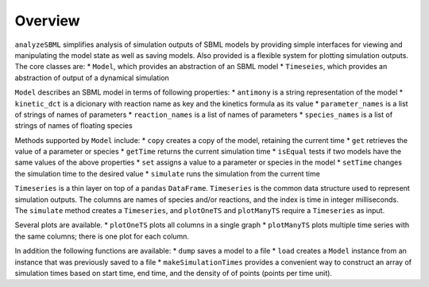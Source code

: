 Overview
========

``analyzeSBML`` simplifies
analysis of simulation outputs of SBML models
by providing simple interfaces for viewing and manipulating the model state
as well as saving models.
Also provided is a flexible system for plotting simulation outputs.
The core classes are:
* ``Model``, which provides an abstraction of an SBML model
* ``Timeseies``, which provides an abstraction of output of a dynamical simulation

``Model`` describes an SBML model in terms of following properties:
* ``antimony`` is a string representation of the model
* ``kinetic_dct`` is a dicionary with reaction name as key and the kinetics
formula as its value
* ``parameter_names`` is a list of strings of names of parameters
* ``reaction_names`` is a list of names of parameters
* ``species_names`` is a list of strings of names of floating species

Methods supported by ``Model`` include:
* ``copy`` creates a copy of the model, retaining the current time
* ``get`` retrieves the value of a parameter or species
* ``getTime`` returns the current simulation time
* ``isEqual`` tests if two models have the same values of the above properties
* ``set`` assigns a value to a parameter or species in the model
* ``setTime`` changes the simulation time to the desired value
* ``simulate`` runs the simulation from the current time

``Timeseries`` is a thin layer on top of a ``pandas`` ``DataFrame``.
``Timeseries`` is the common data structure used to represent simulation outputs.
The columns are names of species and/or reactions,
and the index is time in integer milliseconds.
The ``simulate`` method creates a ``Timeseries``,
and ``plotOneTS`` and ``plotManyTS`` require a ``Timeseries`` as input.

Several plots are available.
* ``plotOneTS`` plots all columns in a single graph
* ``plotManyTS`` plots multiple time series with the same columns;
there is one plot for each column.

In addition the following functions are available:
* ``dump`` saves a model to a file
* ``load`` creates a ``Model`` instance from an instance that was previously
saved to a file
* ``makeSimulationTimes`` provides a convenient way to construct an array
of simulation times based on start time, end time, and
the density of of points (points per time unit).
